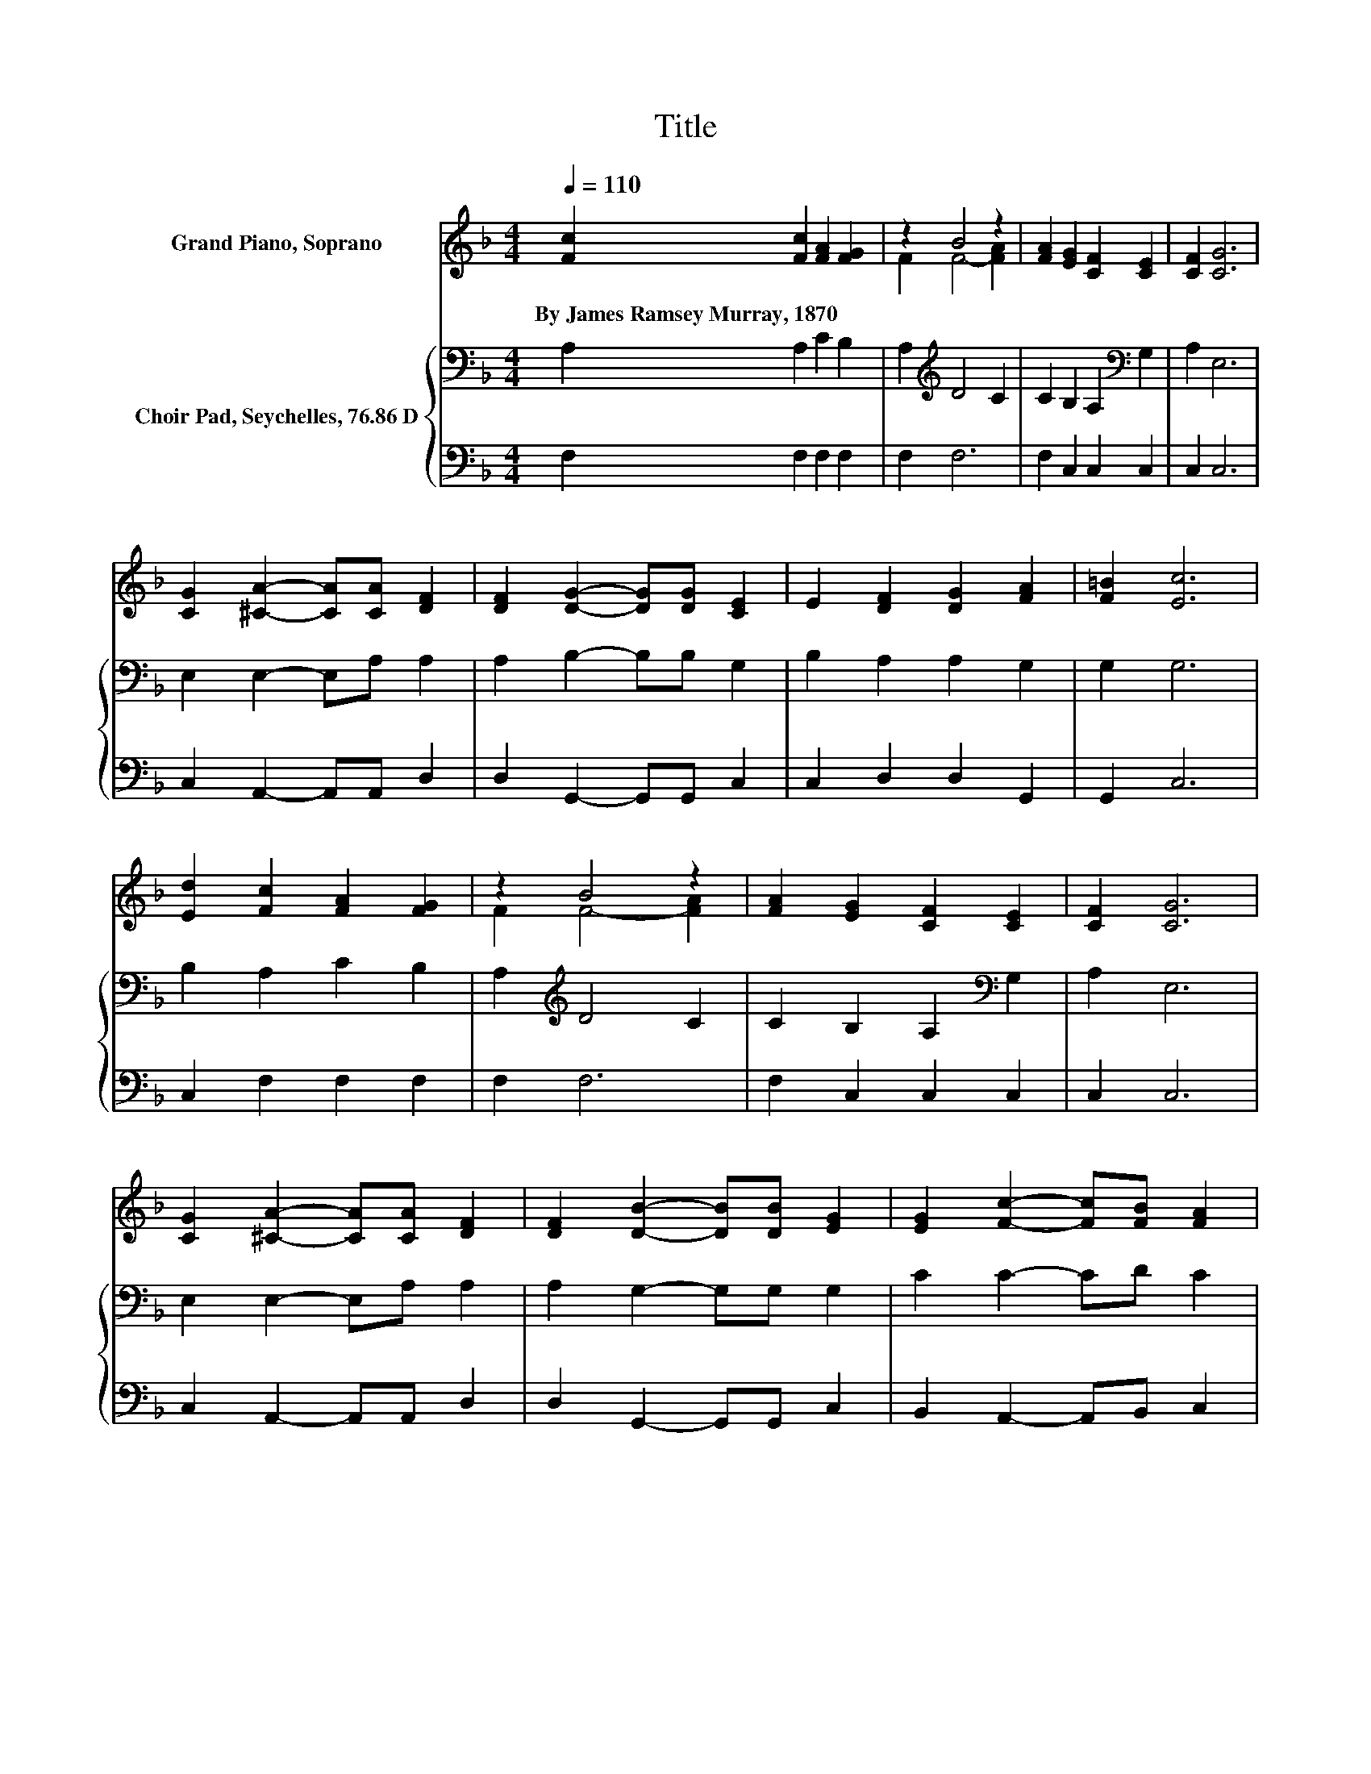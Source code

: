 X:1
T:Title
%%score ( 1 2 ) { 3 | 4 }
L:1/8
Q:1/4=110
M:4/4
K:F
V:1 treble nm="Grand Piano, Soprano"
V:2 treble 
V:3 bass nm="Choir Pad, Seychelles, 76.86 D"
V:4 bass 
V:1
 [Fc]2 [Fc]2 [FA]2 [FG]2 | z2 B4 z2 | [FA]2 [EG]2 [CF]2 [CE]2 | [CF]2 [CG]6 | %4
w: By~James~Ramsey~Murray,~1870 * * *||||
 [CG]2 [^CA]2- [CA][CA] [DF]2 | [DF]2 [DG]2- [DG][DG] [CE]2 | E2 [DF]2 [DG]2 [FA]2 | [F=B]2 [Ec]6 | %8
w: ||||
 [Ed]2 [Fc]2 [FA]2 [FG]2 | z2 B4 z2 | [FA]2 [EG]2 [CF]2 [CE]2 | [CF]2 [CG]6 | %12
w: ||||
 [CG]2 [^CA]2- [CA][CA] [DF]2 | [DF]2 [DB]2- [DB][DB] [EG]2 | [EG]2 [Fc]2- [Fc][FB] [FA]2 | %15
w: |||
 [EG]2 F6- | F2 z2 z4 |] %17
w: ||
V:2
 x8 | F2 F4- [FA]2 | x8 | x8 | x8 | x8 | x8 | x8 | x8 | F2 F4- [FA]2 | x8 | x8 | x8 | x8 | x8 | %15
 x8 | x8 |] %17
V:3
 A,2 A,2 C2 B,2 | A,2[K:treble] D4 C2 | C2 B,2 A,2[K:bass] G,2 | A,2 E,6 | E,2 E,2- E,A, A,2 | %5
 A,2 B,2- B,B, G,2 | B,2 A,2 A,2 G,2 | G,2 G,6 | B,2 A,2 C2 B,2 | A,2[K:treble] D4 C2 | %10
 C2 B,2 A,2[K:bass] G,2 | A,2 E,6 | E,2 E,2- E,A, A,2 | A,2 G,2- G,G, G,2 | C2 C2- CD C2 | %15
 B,2 A,6- | A,2 z2 z4 |] %17
V:4
 F,2 F,2 F,2 F,2 | F,2 F,6 | F,2 C,2 C,2 C,2 | C,2 C,6 | C,2 A,,2- A,,A,, D,2 | %5
 D,2 G,,2- G,,G,, C,2 | C,2 D,2 D,2 G,,2 | G,,2 C,6 | C,2 F,2 F,2 F,2 | F,2 F,6 | F,2 C,2 C,2 C,2 | %11
 C,2 C,6 | C,2 A,,2- A,,A,, D,2 | D,2 G,,2- G,,G,, C,2 | B,,2 A,,2- A,,B,, C,2 | C,2 F,6- | %16
 F,2 z2 z4 |] %17

